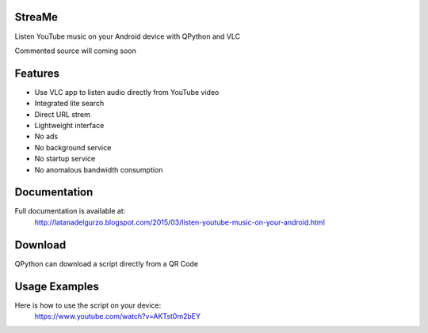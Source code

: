 StreaMe
-------

Listen YouTube music on your Android device with QPython and VLC

Commented source will coming soon

Features
--------

- Use VLC app to listen audio directly from YouTube video
- Integrated lite search
- Direct URL strem
- Lightweight interface
- No ads
- No background service
- No startup service
- No anomalous bandwidth consumption

Documentation
-------------

Full documentation is available at:
 http://latanadelgurzo.blogspot.com/2015/03/listen-youtube-music-on-your-android.html

Download
--------

QPython can download a script directly from a QR Code

.. image:: https://raw.githubusercontent.com/Gurzo/streame/master/qr.jpg
    :target: https://rawgit.com/Gurzo/streame/master/streame.py

Usage Examples
--------------

Here is how to use the script on your device:
 https://www.youtube.com/watch?v=AKTst0m2bEY
